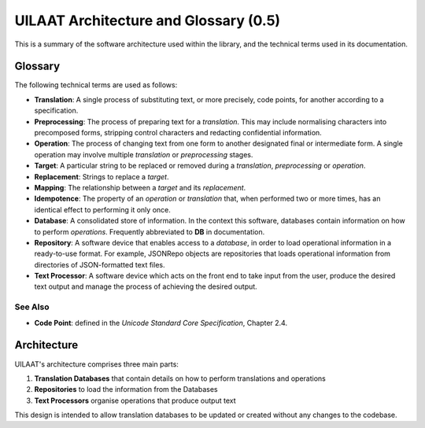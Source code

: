 UILAAT Architecture and Glossary (0.5)
--------------------------------------
This is a summary of the software architecture used within the library,
and the technical terms used in its documentation.

Glossary
========
The following technical terms are used as follows:

* **Translation**: A single process of substituting text, or more
  precisely, code points, for another according to a specification.

* **Preprocessing**: The process of preparing text for a *translation*.
  This may include normalising characters into precomposed forms,
  stripping control characters and redacting confidential information.

* **Operation**: The process of changing text from one form to another
  designated final or intermediate form. A single operation may involve
  multiple *translation* or *preprocessing* stages.

* **Target**: A particular string to be replaced or removed during
  a *translation*, *preprocessing* or *operation*.

* **Replacement**: Strings to replace a *target*.

* **Mapping**: The relationship between a *target* and its *replacement*.

* **Idempotence**: The property of an *operation* or *translation* that,
  when performed two or more times, has an identical effect to performing
  it only once.

* **Database**: A consolidated store of information. In the context this
  software, databases contain information on how to perform *operations*.
  Frequently abbreviated to **DB** in documentation.

* **Repository**: A software device that enables access to a *database*,
  in order to load operational information in a ready-to-use format.
  For example, JSONRepo objects are repositories that loads operational
  information from directories of JSON-formatted text files.

* **Text Processor**: A software device which acts on the front end to
  take input from the user, produce the desired text output and manage
  the process of achieving the desired output.

See Also
~~~~~~~~
* **Code Point**: defined in the *Unicode Standard Core Specification*,
  Chapter 2.4.

Architecture
============
UILAAT's architecture comprises three main parts:

1. **Translation Databases** that contain details on how to perform
   translations and operations

2. **Repositories** to load the information from the Databases

3. **Text Processors** organise operations that produce output text

This design is intended to allow translation databases to be updated
or created without any changes to the codebase.

